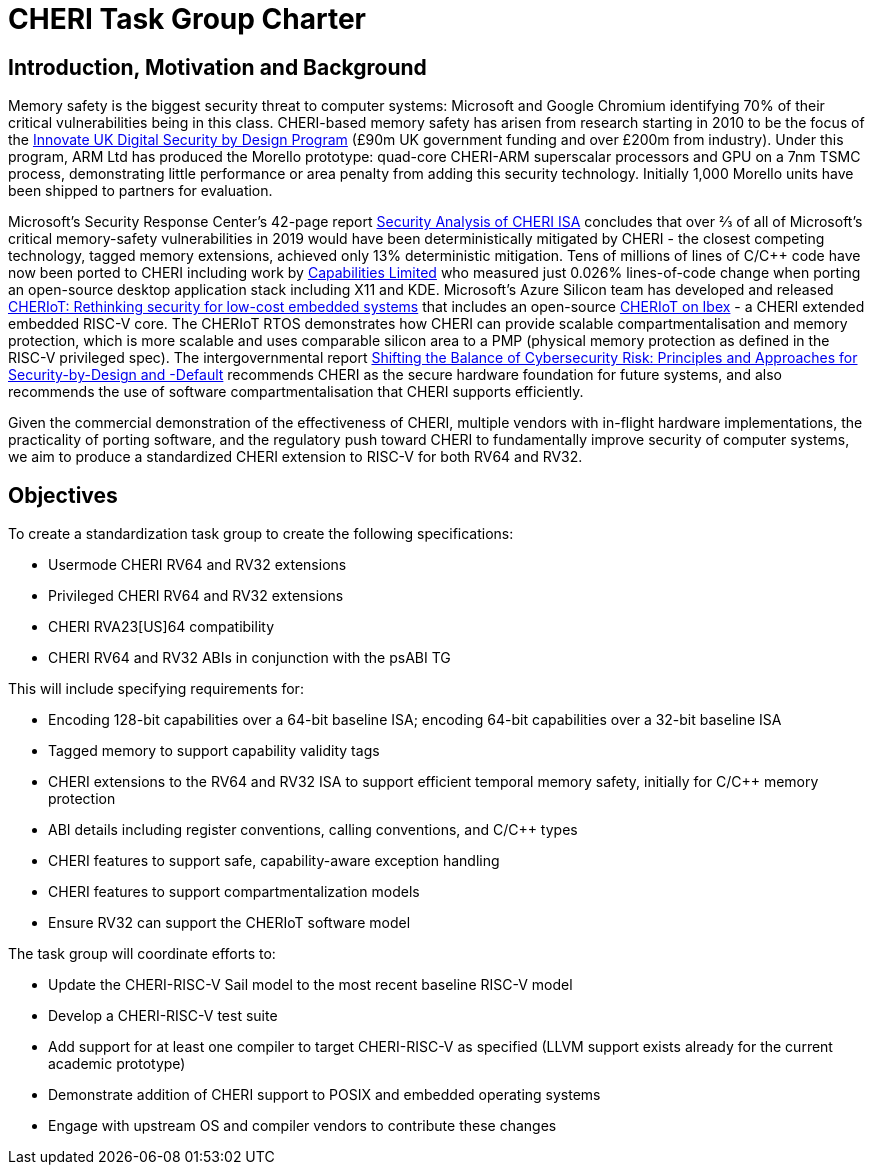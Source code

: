 = CHERI Task Group Charter

== Introduction, Motivation and Background

Memory safety is the biggest security threat to computer systems: Microsoft and Google Chromium identifying 70% of their critical vulnerabilities being in this class. CHERI-based memory safety has arisen from research starting in 2010 to be the focus of the link:https://www.dsbd.tech/[Innovate UK Digital Security by Design Program] (£90m UK government funding and over £200m from industry). Under this program, ARM Ltd has produced the Morello prototype: quad-core CHERI-ARM superscalar processors and GPU on a 7nm TSMC process, demonstrating little performance or area penalty from adding this security technology.  Initially 1,000 Morello units have been shipped to partners for evaluation.

Microsoft's Security Response Center's 42-page report link:https://github.com/microsoft/MSRC-Security-Research/blob/master/papers/2020/Security%20analysis%20of%20CHERI%20ISA.pdf[Security Analysis of CHERI ISA] concludes that over ⅔ of all of Microsoft's critical memory-safety vulnerabilities in 2019 would have been deterministically mitigated by CHERI - the closest competing technology, tagged memory extensions, achieved only 13% deterministic mitigation. Tens of millions of lines of C/C++ code have now been ported to CHERI including work by link:https://www.capabilitieslimited.co.uk/_files/ugd/f4d681_e0f23245dace466297f20a0dbd22d371.pdf[Capabilities Limited] who measured just 0.026% lines-of-code change when porting an open-source desktop application stack including X11 and KDE. Microsoft's Azure Silicon team has developed and released link:https://www.microsoft.com/en-us/research/publication/cheriot-rethinking-security-for-low-cost-embedded-systems/[CHERIoT: Rethinking security for low-cost embedded systems] that includes an open-source link:https://github.com/microsoft/CherIoT-ibex[CHERIoT on Ibex] - a CHERI extended embedded RISC-V core. The CHERIoT RTOS demonstrates how CHERI can provide scalable compartmentalisation and memory protection, which is more scalable and uses comparable silicon area to a PMP (physical memory protection as defined in the RISC-V privileged spec). The intergovernmental report link:https://www.cisa.gov/sites/default/files/2023-04/principles_approaches_for_security-by-design-default_508_0.pdf[Shifting the Balance of Cybersecurity Risk: Principles and Approaches for Security-by-Design and -Default] recommends CHERI as the secure hardware foundation for future systems, and also recommends the use of software compartmentalisation that CHERI supports efficiently.

Given the commercial demonstration of the effectiveness of CHERI, multiple vendors with in-flight hardware implementations, the practicality of porting software, and the regulatory push toward CHERI to fundamentally improve security of computer systems, we aim to produce a standardized CHERI extension to RISC-V for both RV64 and RV32.

== Objectives

To create a standardization task group to create the following specifications:

- Usermode CHERI RV64 and RV32 extensions
- Privileged CHERI RV64 and RV32 extensions
- CHERI RVA23[US]64 compatibility
- CHERI RV64 and RV32 ABIs in conjunction with the psABI TG

This will include specifying requirements for:

- Encoding 128-bit capabilities over a 64-bit baseline ISA; encoding 64-bit capabilities over a 32-bit baseline ISA
- Tagged memory to support capability validity tags
- CHERI extensions to the RV64 and RV32 ISA to support efficient temporal memory safety, initially for C/C++ memory protection
- ABI details including register conventions, calling conventions, and C/C++ types
- CHERI features to support safe, capability-aware exception handling
- CHERI features to support compartmentalization models
- Ensure RV32 can support the CHERIoT software model

The task group will coordinate efforts to:

- Update the CHERI-RISC-V Sail model to the most recent baseline RISC-V model
- Develop a CHERI-RISC-V test suite
- Add support for at least one compiler to target CHERI-RISC-V as specified (LLVM support exists already for the current academic prototype)
- Demonstrate addition of CHERI support to POSIX and embedded operating systems
- Engage with upstream OS and compiler vendors to contribute these changes
